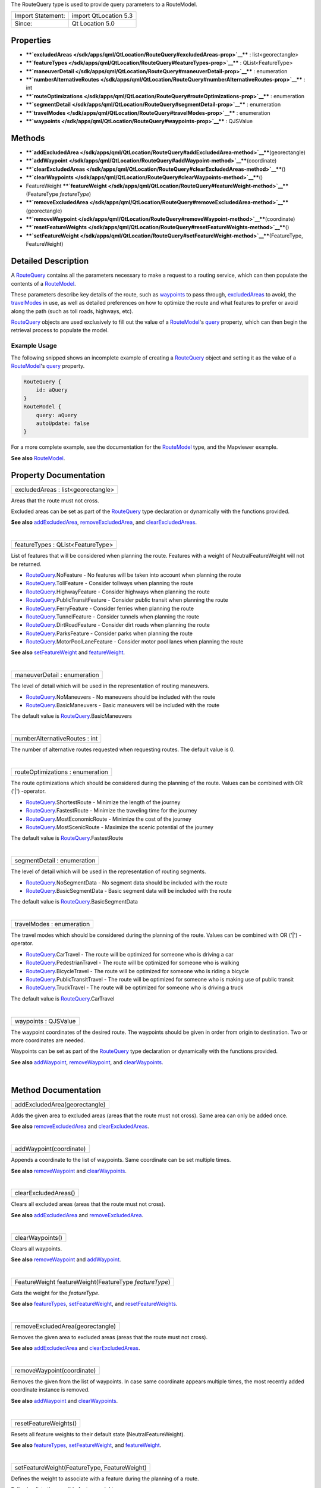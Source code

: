 The RouteQuery type is used to provide query parameters to a RouteModel.

+---------------------+-------------------------+
| Import Statement:   | import QtLocation 5.3   |
+---------------------+-------------------------+
| Since:              | Qt Location 5.0         |
+---------------------+-------------------------+

Properties
----------

-  ****`excludedAreas </sdk/apps/qml/QtLocation/RouteQuery#excludedAreas-prop>`__****
   : list<georectangle>
-  ****`featureTypes </sdk/apps/qml/QtLocation/RouteQuery#featureTypes-prop>`__****
   : QList<FeatureType>
-  ****`maneuverDetail </sdk/apps/qml/QtLocation/RouteQuery#maneuverDetail-prop>`__****
   : enumeration
-  ****`numberAlternativeRoutes </sdk/apps/qml/QtLocation/RouteQuery#numberAlternativeRoutes-prop>`__****
   : int
-  ****`routeOptimizations </sdk/apps/qml/QtLocation/RouteQuery#routeOptimizations-prop>`__****
   : enumeration
-  ****`segmentDetail </sdk/apps/qml/QtLocation/RouteQuery#segmentDetail-prop>`__****
   : enumeration
-  ****`travelModes </sdk/apps/qml/QtLocation/RouteQuery#travelModes-prop>`__****
   : enumeration
-  ****`waypoints </sdk/apps/qml/QtLocation/RouteQuery#waypoints-prop>`__****
   : QJSValue

Methods
-------

-  ****`addExcludedArea </sdk/apps/qml/QtLocation/RouteQuery#addExcludedArea-method>`__****\ (georectangle)
-  ****`addWaypoint </sdk/apps/qml/QtLocation/RouteQuery#addWaypoint-method>`__****\ (coordinate)
-  ****`clearExcludedAreas </sdk/apps/qml/QtLocation/RouteQuery#clearExcludedAreas-method>`__****\ ()
-  ****`clearWaypoints </sdk/apps/qml/QtLocation/RouteQuery#clearWaypoints-method>`__****\ ()
-  FeatureWeight
   ****`featureWeight </sdk/apps/qml/QtLocation/RouteQuery#featureWeight-method>`__****\ (FeatureType
   *featureType*)
-  ****`removeExcludedArea </sdk/apps/qml/QtLocation/RouteQuery#removeExcludedArea-method>`__****\ (georectangle)
-  ****`removeWaypoint </sdk/apps/qml/QtLocation/RouteQuery#removeWaypoint-method>`__****\ (coordinate)
-  ****`resetFeatureWeights </sdk/apps/qml/QtLocation/RouteQuery#resetFeatureWeights-method>`__****\ ()
-  ****`setFeatureWeight </sdk/apps/qml/QtLocation/RouteQuery#setFeatureWeight-method>`__****\ (FeatureType,
   FeatureWeight)

Detailed Description
--------------------

A `RouteQuery </sdk/apps/qml/QtLocation/RouteQuery/>`__ contains all the
parameters necessary to make a request to a routing service, which can
then populate the contents of a
`RouteModel </sdk/apps/qml/QtLocation/RouteModel/>`__.

These parameters describe key details of the route, such as
`waypoints </sdk/apps/qml/QtLocation/RouteQuery#waypoints-prop>`__ to
pass through,
`excludedAreas </sdk/apps/qml/QtLocation/RouteQuery#excludedAreas-prop>`__
to avoid, the
`travelModes </sdk/apps/qml/QtLocation/RouteQuery#travelModes-prop>`__
in use, as well as detailed preferences on how to optimize the route and
what features to prefer or avoid along the path (such as toll roads,
highways, etc).

`RouteQuery </sdk/apps/qml/QtLocation/RouteQuery/>`__ objects are used
exclusively to fill out the value of a
`RouteModel </sdk/apps/qml/QtLocation/RouteModel/>`__'s
`query </sdk/apps/qml/QtLocation/RouteModel#query-prop>`__ property,
which can then begin the retrieval process to populate the model.

Example Usage
~~~~~~~~~~~~~

The following snipped shows an incomplete example of creating a
`RouteQuery </sdk/apps/qml/QtLocation/RouteQuery/>`__ object and setting
it as the value of a
`RouteModel </sdk/apps/qml/QtLocation/RouteModel/>`__'s
`query </sdk/apps/qml/QtLocation/RouteModel#query-prop>`__ property.

.. code:: cpp

    RouteQuery {
        id: aQuery
    }
    RouteModel {
        query: aQuery
        autoUpdate: false
    }

For a more complete example, see the documentation for the
`RouteModel </sdk/apps/qml/QtLocation/RouteModel/>`__ type, and the
Mapviewer example.

**See also** `RouteModel </sdk/apps/qml/QtLocation/RouteModel/>`__.

Property Documentation
----------------------

+--------------------------------------------------------------------------+
|        \ excludedAreas : list<georectangle>                              |
+--------------------------------------------------------------------------+

Areas that the route must not cross.

Excluded areas can be set as part of the
`RouteQuery </sdk/apps/qml/QtLocation/RouteQuery/>`__ type declaration
or dynamically with the functions provided.

**See also**
`addExcludedArea </sdk/apps/qml/QtLocation/RouteQuery#addExcludedArea-method>`__,
`removeExcludedArea </sdk/apps/qml/QtLocation/RouteQuery#removeExcludedArea-method>`__,
and
`clearExcludedAreas </sdk/apps/qml/QtLocation/RouteQuery#clearExcludedAreas-method>`__.

| 

+--------------------------------------------------------------------------+
|        \ featureTypes : QList<FeatureType>                               |
+--------------------------------------------------------------------------+

List of features that will be considered when planning the route.
Features with a weight of NeutralFeatureWeight will not be returned.

-  `RouteQuery </sdk/apps/qml/QtLocation/RouteQuery/>`__.NoFeature - No
   features will be taken into account when planning the route
-  `RouteQuery </sdk/apps/qml/QtLocation/RouteQuery/>`__.TollFeature -
   Consider tollways when planning the route
-  `RouteQuery </sdk/apps/qml/QtLocation/RouteQuery/>`__.HighwayFeature
   - Consider highways when planning the route
-  `RouteQuery </sdk/apps/qml/QtLocation/RouteQuery/>`__.PublicTransitFeature
   - Consider public transit when planning the route
-  `RouteQuery </sdk/apps/qml/QtLocation/RouteQuery/>`__.FerryFeature -
   Consider ferries when planning the route
-  `RouteQuery </sdk/apps/qml/QtLocation/RouteQuery/>`__.TunnelFeature -
   Consider tunnels when planning the route
-  `RouteQuery </sdk/apps/qml/QtLocation/RouteQuery/>`__.DirtRoadFeature
   - Consider dirt roads when planning the route
-  `RouteQuery </sdk/apps/qml/QtLocation/RouteQuery/>`__.ParksFeature -
   Consider parks when planning the route
-  `RouteQuery </sdk/apps/qml/QtLocation/RouteQuery/>`__.MotorPoolLaneFeature
   - Consider motor pool lanes when planning the route

**See also**
`setFeatureWeight </sdk/apps/qml/QtLocation/RouteQuery#setFeatureWeight-method>`__
and
`featureWeight </sdk/apps/qml/QtLocation/RouteQuery#featureWeight-method>`__.

| 

+--------------------------------------------------------------------------+
|        \ maneuverDetail : enumeration                                    |
+--------------------------------------------------------------------------+

The level of detail which will be used in the representation of routing
maneuvers.

-  `RouteQuery </sdk/apps/qml/QtLocation/RouteQuery/>`__.NoManeuvers -
   No maneuvers should be included with the route
-  `RouteQuery </sdk/apps/qml/QtLocation/RouteQuery/>`__.BasicManeuvers
   - Basic maneuvers will be included with the route

The default value is
`RouteQuery </sdk/apps/qml/QtLocation/RouteQuery/>`__.BasicManeuvers

| 

+--------------------------------------------------------------------------+
|        \ numberAlternativeRoutes : int                                   |
+--------------------------------------------------------------------------+

The number of alternative routes requested when requesting routes. The
default value is 0.

| 

+--------------------------------------------------------------------------+
|        \ routeOptimizations : enumeration                                |
+--------------------------------------------------------------------------+

The route optimizations which should be considered during the planning
of the route. Values can be combined with OR ('\|') -operator.

-  `RouteQuery </sdk/apps/qml/QtLocation/RouteQuery/>`__.ShortestRoute -
   Minimize the length of the journey
-  `RouteQuery </sdk/apps/qml/QtLocation/RouteQuery/>`__.FastestRoute -
   Minimize the traveling time for the journey
-  `RouteQuery </sdk/apps/qml/QtLocation/RouteQuery/>`__.MostEconomicRoute
   - Minimize the cost of the journey
-  `RouteQuery </sdk/apps/qml/QtLocation/RouteQuery/>`__.MostScenicRoute
   - Maximize the scenic potential of the journey

The default value is
`RouteQuery </sdk/apps/qml/QtLocation/RouteQuery/>`__.FastestRoute

| 

+--------------------------------------------------------------------------+
|        \ segmentDetail : enumeration                                     |
+--------------------------------------------------------------------------+

The level of detail which will be used in the representation of routing
segments.

-  `RouteQuery </sdk/apps/qml/QtLocation/RouteQuery/>`__.NoSegmentData -
   No segment data should be included with the route
-  `RouteQuery </sdk/apps/qml/QtLocation/RouteQuery/>`__.BasicSegmentData
   - Basic segment data will be included with the route

The default value is
`RouteQuery </sdk/apps/qml/QtLocation/RouteQuery/>`__.BasicSegmentData

| 

+--------------------------------------------------------------------------+
|        \ travelModes : enumeration                                       |
+--------------------------------------------------------------------------+

The travel modes which should be considered during the planning of the
route. Values can be combined with OR ('\|') -operator.

-  `RouteQuery </sdk/apps/qml/QtLocation/RouteQuery/>`__.CarTravel - The
   route will be optimized for someone who is driving a car
-  `RouteQuery </sdk/apps/qml/QtLocation/RouteQuery/>`__.PedestrianTravel
   - The route will be optimized for someone who is walking
-  `RouteQuery </sdk/apps/qml/QtLocation/RouteQuery/>`__.BicycleTravel -
   The route will be optimized for someone who is riding a bicycle
-  `RouteQuery </sdk/apps/qml/QtLocation/RouteQuery/>`__.PublicTransitTravel
   - The route will be optimized for someone who is making use of public
   transit
-  `RouteQuery </sdk/apps/qml/QtLocation/RouteQuery/>`__.TruckTravel -
   The route will be optimized for someone who is driving a truck

The default value is
`RouteQuery </sdk/apps/qml/QtLocation/RouteQuery/>`__.CarTravel

| 

+--------------------------------------------------------------------------+
|        \ waypoints : QJSValue                                            |
+--------------------------------------------------------------------------+

The waypoint coordinates of the desired route. The waypoints should be
given in order from origin to destination. Two or more coordinates are
needed.

Waypoints can be set as part of the
`RouteQuery </sdk/apps/qml/QtLocation/RouteQuery/>`__ type declaration
or dynamically with the functions provided.

**See also**
`addWaypoint </sdk/apps/qml/QtLocation/RouteQuery#addWaypoint-method>`__,
`removeWaypoint </sdk/apps/qml/QtLocation/RouteQuery#removeWaypoint-method>`__,
and
`clearWaypoints </sdk/apps/qml/QtLocation/RouteQuery#clearWaypoints-method>`__.

| 

Method Documentation
--------------------

+--------------------------------------------------------------------------+
|        \ addExcludedArea(georectangle)                                   |
+--------------------------------------------------------------------------+

Adds the given area to excluded areas (areas that the route must not
cross). Same area can only be added once.

**See also**
`removeExcludedArea </sdk/apps/qml/QtLocation/RouteQuery#removeExcludedArea-method>`__
and
`clearExcludedAreas </sdk/apps/qml/QtLocation/RouteQuery#clearExcludedAreas-method>`__.

| 

+--------------------------------------------------------------------------+
|        \ addWaypoint(coordinate)                                         |
+--------------------------------------------------------------------------+

Appends a coordinate to the list of waypoints. Same coordinate can be
set multiple times.

**See also**
`removeWaypoint </sdk/apps/qml/QtLocation/RouteQuery#removeWaypoint-method>`__
and
`clearWaypoints </sdk/apps/qml/QtLocation/RouteQuery#clearWaypoints-method>`__.

| 

+--------------------------------------------------------------------------+
|        \ clearExcludedAreas()                                            |
+--------------------------------------------------------------------------+

Clears all excluded areas (areas that the route must not cross).

**See also**
`addExcludedArea </sdk/apps/qml/QtLocation/RouteQuery#addExcludedArea-method>`__
and
`removeExcludedArea </sdk/apps/qml/QtLocation/RouteQuery#removeExcludedArea-method>`__.

| 

+--------------------------------------------------------------------------+
|        \ clearWaypoints()                                                |
+--------------------------------------------------------------------------+

Clears all waypoints.

**See also**
`removeWaypoint </sdk/apps/qml/QtLocation/RouteQuery#removeWaypoint-method>`__
and
`addWaypoint </sdk/apps/qml/QtLocation/RouteQuery#addWaypoint-method>`__.

| 

+--------------------------------------------------------------------------+
|        \ FeatureWeight featureWeight(FeatureType *featureType*)          |
+--------------------------------------------------------------------------+

Gets the weight for the *featureType*.

**See also**
`featureTypes </sdk/apps/qml/QtLocation/RouteQuery#featureTypes-prop>`__,
`setFeatureWeight </sdk/apps/qml/QtLocation/RouteQuery#setFeatureWeight-method>`__,
and
`resetFeatureWeights </sdk/apps/qml/QtLocation/RouteQuery#resetFeatureWeights-method>`__.

| 

+--------------------------------------------------------------------------+
|        \ removeExcludedArea(georectangle)                                |
+--------------------------------------------------------------------------+

Removes the given area to excluded areas (areas that the route must not
cross).

**See also**
`addExcludedArea </sdk/apps/qml/QtLocation/RouteQuery#addExcludedArea-method>`__
and
`clearExcludedAreas </sdk/apps/qml/QtLocation/RouteQuery#clearExcludedAreas-method>`__.

| 

+--------------------------------------------------------------------------+
|        \ removeWaypoint(coordinate)                                      |
+--------------------------------------------------------------------------+

Removes the given from the list of waypoints. In case same coordinate
appears multiple times, the most recently added coordinate instance is
removed.

**See also**
`addWaypoint </sdk/apps/qml/QtLocation/RouteQuery#addWaypoint-method>`__
and
`clearWaypoints </sdk/apps/qml/QtLocation/RouteQuery#clearWaypoints-method>`__.

| 

+--------------------------------------------------------------------------+
|        \ resetFeatureWeights()                                           |
+--------------------------------------------------------------------------+

Resets all feature weights to their default state
(NeutralFeatureWeight).

**See also**
`featureTypes </sdk/apps/qml/QtLocation/RouteQuery#featureTypes-prop>`__,
`setFeatureWeight </sdk/apps/qml/QtLocation/RouteQuery#setFeatureWeight-method>`__,
and
`featureWeight </sdk/apps/qml/QtLocation/RouteQuery#featureWeight-method>`__.

| 

+--------------------------------------------------------------------------+
|        \ setFeatureWeight(FeatureType, FeatureWeight)                    |
+--------------------------------------------------------------------------+

Defines the weight to associate with a feature during the planning of a
route.

Following lists the possible feature weights:

-  `RouteQuery </sdk/apps/qml/QtLocation/RouteQuery/>`__.NeutralFeatureWeight
   - The presence or absence of the feature will not affect the planning
   of the route
-  `RouteQuery </sdk/apps/qml/QtLocation/RouteQuery/>`__.PreferFeatureWeight
   - Routes which contain the feature will be preferred over those that
   do not
-  `RouteQuery </sdk/apps/qml/QtLocation/RouteQuery/>`__.RequireFeatureWeight
   - Only routes which contain the feature will be considered, otherwise
   no route will be returned
-  `RouteQuery </sdk/apps/qml/QtLocation/RouteQuery/>`__.AvoidFeatureWeight
   - Routes which do not contain the feature will be preferred over
   those that do
-  `RouteQuery </sdk/apps/qml/QtLocation/RouteQuery/>`__.DisallowFeatureWeight
   - Only routes which do not contain the feature will be considered,
   otherwise no route will be returned

**See also**
`featureTypes </sdk/apps/qml/QtLocation/RouteQuery#featureTypes-prop>`__,
`resetFeatureWeights </sdk/apps/qml/QtLocation/RouteQuery#resetFeatureWeights-method>`__,
and
`featureWeight </sdk/apps/qml/QtLocation/RouteQuery#featureWeight-method>`__.

| 
